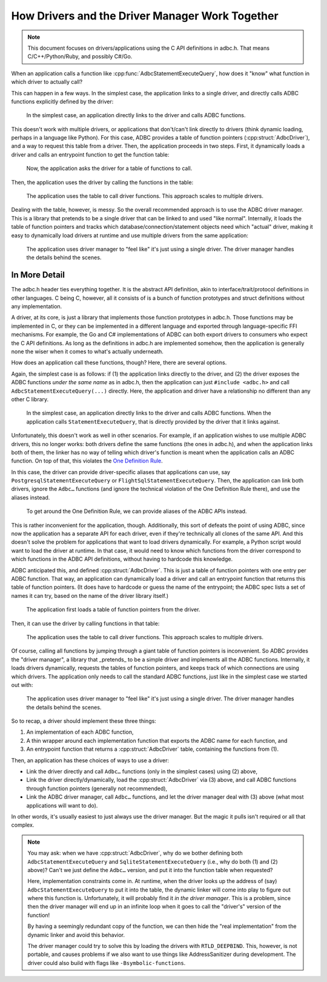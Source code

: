 .. Licensed to the Apache Software Foundation (ASF) under one
.. or more contributor license agreements.  See the NOTICE file
.. distributed with this work for additional information
.. regarding copyright ownership.  The ASF licenses this file
.. to you under the Apache License, Version 2.0 (the
.. "License"); you may not use this file except in compliance
.. with the License.  You may obtain a copy of the License at
..
..   http://www.apache.org/licenses/LICENSE-2.0
..
.. Unless required by applicable law or agreed to in writing,
.. software distributed under the License is distributed on an
.. "AS IS" BASIS, WITHOUT WARRANTIES OR CONDITIONS OF ANY
.. KIND, either express or implied.  See the License for the
.. specific language governing permissions and limitations
.. under the License.

================================================
How Drivers and the Driver Manager Work Together
================================================

.. note:: This document focuses on drivers/applications using the C API
          definitions in adbc.h.  That means C/C++/Python/Ruby, and possibly
          C#/Go.

When an application calls a function like
:cpp:func:`AdbcStatementExecuteQuery`, how does it "know" what function in
which driver to actually call?

This can happen in a few ways.  In the simplest case, the application links to
a single driver, and directly calls ADBC functions explicitly defined by the
driver:

.. figure:: DriverDirectLink.mmd.svg

   In the simplest case, an application directly links to the driver and calls
   ADBC functions.

This doesn't work with multiple drivers, or applications that don't/can't link
directly to drivers (think dynamic loading, perhaps in a language like
Python).  For this case, ADBC provides a table of function pointers
(:cpp:struct:`AdbcDriver`), and a way to request this table from a driver.
Then, the application proceeds in two steps.  First, it dynamically loads a
driver and calls an entrypoint function to get the function table:

.. figure:: DriverTableLoad.mmd.svg

   Now, the application asks the driver for a table of functions to call.

Then, the application uses the driver by calling the functions in the table:

.. figure:: DriverTableUse.mmd.svg

   The application uses the table to call driver functions.  This approach
   scales to multiple drivers.

Dealing with the table, however, is messy.  So the overall recommended
approach is to use the ADBC driver manager.  This is a library that pretends
to be a single driver that can be linked to and used "like normal".
Internally, it loads the table of function pointers and tracks which
database/connection/statement objects need which "actual" driver, making it
easy to dynamically load drivers at runtime and use multiple drivers from the
same application:

.. figure:: DriverManagerUse.mmd.svg

   The application uses driver manager to "feel like" it's just using a single
   driver.  The driver manager handles the details behind the scenes.

In More Detail
==============

The adbc.h header ties everything together.  It is the abstract API
definition, akin to interface/trait/protocol definitions in other languages.
C being C, however, all it consists of is a bunch of function prototypes and
struct definitions without any implementation.

A driver, at its core, is just a library that implements those function
prototypes in adbc.h.  Those functions may be implemented in C, or they can be
implemented in a different language and exported through language-specific FFI
mechanisms.  For example, the Go and C# implementations of ADBC can both
export drivers to consumers who expect the C API definitions.  As long as the
definitions in adbc.h are implemented somehow, then the application is
generally none the wiser when it comes to what's actually underneath.

How does an application call these functions, though?  Here, there are several
options.

Again, the simplest case is as follows: if (1) the application links directly
to the driver, and (2) the driver exposes the ADBC functions *under the same
name* as in adbc.h, then the application can just ``#include <adbc.h>`` and
call ``AdbcStatementExecuteQuery(...)`` directly.  Here, the application and
driver have a relationship no different than any other C library.

.. figure:: DriverDirectLink.mmd.svg

   In the simplest case, an application directly links to the driver and calls
   ADBC functions.  When the application calls ``StatementExecuteQuery``, that
   is directly provided by the driver that it links against.

Unfortunately, this doesn't work as well in other scenarios.  For example, if
an application wishes to use multiple ADBC drivers, this no longer works: both
drivers define the same functions (the ones in adbc.h), and when the
application links both of them, the linker has no way of telling which
driver's function is meant when the application calls an ADBC function.  On
top of that, this violates the `One Definition Rule`_.

In this case, the driver can provide driver-specific aliases that applications
can use, say ``PostgresqlStatementExecuteQuery`` or
``FlightSqlStatementExecuteQuery``.  Then, the application can link both
drivers, ignore the ``Adbc…`` functions (and ignore the technical violation of
the One Definition Rule there), and use the aliases instead.

.. figure:: DriverAlias.mmd.svg

   To get around the One Definition Rule, we can provide aliases of the ADBC
   APIs instead.

This is rather inconvenient for the application, though.  Additionally, this
sort of defeats the point of using ADBC, since now the application has a
separate API for each driver, even if they're technically all clones of the
same API.  And this doesn't solve the problem for applications that want to
load drivers dynamically.  For example, a Python script would want to load the
driver at runtime.  In that case, it would need to know which functions from
the driver correspond to which functions in the ADBC API definitions, without
having to hardcode this knowledge.

ADBC anticipated this, and defined :cpp:struct:`AdbcDriver`.  This is just a
table of function pointers with one entry per ADBC function.  That way, an
application can dynamically load a driver and call an entrypoint function that
returns this table of function pointers.  (It does have to hardcode or guess
the name of the entrypoint; the ADBC spec lists a set of names it can try,
based on the name of the driver library itself.)

.. figure:: DriverTableLoad.mmd.svg

   The application first loads a table of function pointers from the driver.

Then, it can use the driver by calling functions in that table:

.. figure:: DriverTableUse.mmd.svg

   The application uses the table to call driver functions.  This approach
   scales to multiple drivers.

Of course, calling all functions by jumping through a giant table of function
pointers is inconvenient.  So ADBC provides the "driver manager", a library
that _pretends_ to be a simple driver and implements all the ADBC functions.
Internally, it loads drivers dynamically, requests the tables of function
pointers, and keeps track of which connections are using which drivers.  The
application only needs to call the standard ADBC functions, just like in the
simplest case we started out with:

.. figure:: DriverManagerUse.mmd.svg

   The application uses driver manager to "feel like" it's just using a single
   driver.  The driver manager handles the details behind the scenes.

So to recap, a driver should implement these three things:

#. An implementation of each ADBC function,
#. A thin wrapper around each implementation function that exports the ADBC
   name for each function, and
#. An entrypoint function that returns a :cpp:struct:`AdbcDriver` table,
   containing the functions from (1).

Then, an application has these choices of ways to use a driver:

- Link the driver directly and call ``Adbc…`` functions (only in the simplest
  cases) using (2) above,
- Link the driver directly/dynamically, load the :cpp:struct:`AdbcDriver`
  via (3) above, and call ADBC functions through function pointers (generally
  not recommended),
- Link the ADBC driver manager, call ``Adbc…`` functions, and let the driver
  manager deal with (3) above (what most applications will want to do).

In other words, it's usually easiest to just always use the driver manager.
But the magic it pulls isn't required or all that complex.

.. note:: You may ask: when we have :cpp:struct:`AdbcDriver`, why do we bother
          defining both ``AdbcStatementExecuteQuery`` and
          ``SqliteStatementExecuteQuery`` (i.e., why do both (1) and (2)
          above)?  Can't we just define the ``Adbc…`` version, and put it into
          the function table when requested?

          Here, implementation constraints come in.  At runtime, when the
          driver looks up the address of (say) ``AdbcStatementExecuteQuery``
          to put it into the table, the dynamic linker will come into play to
          figure out where this function is.  Unfortunately, it will probably
          find it *in the driver manager*.  This is a problem, since then the
          driver manager will end up in an infinite loop when it goes to call
          the "driver's" version of the function!

          By having a seemingly redundant copy of the function, we can then
          hide the "real implementation" from the dynamic linker and avoid
          this behavior.

          The driver manager could try to solve this by loading the drivers
          with ``RTLD_DEEPBIND``.  This, however, is not portable, and causes
          problems if we also want to use things like AddressSanitizer during
          development.  The driver could also build with flags like
          ``-Bsymbolic-functions``.

.. _One Definition Rule: https://en.cppreference.com/w/cpp/language/definition#One_Definition_Rule
